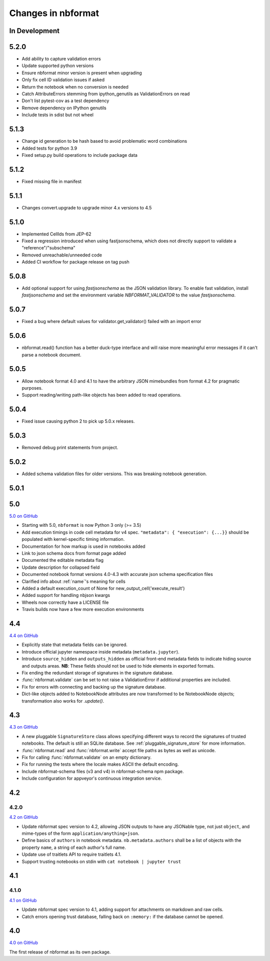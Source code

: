 .. _changelog:

=========================
Changes in nbformat
=========================

In Development
==============

5.2.0
=====
- Add ability to capture validation errors
- Update supported python versions
- Ensure nbformat minor version is present when upgrading
- Only fix cell ID validation issues if asked
- Return the notebook when no conversion is needed
- Catch AttributeErrors stemming from ipython_genutils as ValidationErrors on read
- Don't list pytest-cov as a test dependency
- Remove dependency on IPython genutils
- Include tests in sdist but not wheel

5.1.3
=====

- Change id generation to be hash based to avoid problematic word combinations
- Added tests for python 3.9
- Fixed setup.py build operations to include package data

5.1.2
=====

- Fixed missing file in manifest

5.1.1
=====

- Changes convert.upgrade to upgrade minor 4.x versions to 4.5

5.1.0
=====

- Implemented CellIds from JEP-62
- Fixed a regression introduced when using fastjsonschema,
  which does not directly support to validate a "reference"/"subschema"
- Removed unreachable/unneeded code
- Added CI workflow for package release on tag push

5.0.8
=====

- Add optional support for using `fastjsonschema` as the JSON validation library.
  To enable fast validation, install `fastjsonschema` and set the environment
  variable `NBFORMAT_VALIDATOR` to the value `fastjsonschema`.

5.0.7
=====

- Fixed a bug where default values for validator.get_validator() failed with an import error

5.0.6
=====

- nbformat.read() function has a better duck-type interface and will raise more
  meaningful error messages if it can't parse a notebook document.

5.0.5
=====

- Allow notebook format 4.0 and 4.1 to have the arbitrary JSON mimebundles
  from format 4.2 for pragmatic purposes.
- Support reading/writing path-like objects has been added to read operations.

5.0.4
=====

- Fixed issue causing python 2 to pick up 5.0.x releases.

5.0.3
=====

- Removed debug print statements from project.

5.0.2
=====

- Added schema validation files for older versions. This was breaking notebook generation.

5.0.1
=====

5.0
===

`5.0 on GitHub <https://github.com/jupyter/nbformat/milestone/5>`__

- Starting with 5.0, ``nbformat`` is now Python 3 only (>= 3.5)
- Add execution timings in code cell metadata for v4 spec.
  ``"metadata": { "execution": {...}}`` should be populated with kernel-specific
  timing information.
- Documentation for how markup is used in notebooks added
- Link to json schema docs from format page added
- Documented the editable metadata flag
- Update description for collapsed field
- Documented notebook format versions 4.0-4.3 with accurate json schema specification files
- Clarified info about :ref:`name`'s meaning for cells
- Added a default execution_count of None for new_output_cell('execute_result')
- Added support for handling nbjson kwargs
- Wheels now correctly have a LICENSE file
- Travis builds now have a few more execution environments

4.4
===

`4.4 on GitHub <https://github.com/jupyter/nbformat/milestone/9>`__

- Explicitly state that metadata fields can be ignored.
- Introduce official jupyter namespace inside metadata (``metadata.jupyter``).
- Introduce ``source_hidden`` and ``outputs_hidden`` as official front-end
  metadata fields to indicate hiding source and outputs areas. **NB**: These
  fields should not be used to hide elements in exported formats.
- Fix ending the redundant storage of signatures in the signature database.
- :func:`nbformat.validate` can be set to not raise a ValidationError if
  additional properties are included.
- Fix for errors with connecting and backing up the signature database.
- Dict-like objects added to NotebookNode attributes are now transformed to be
  NotebookNode objects; transformation also works for `.update()`.


4.3
===

`4.3 on GitHub <https://github.com/jupyter/nbformat/milestone/7>`__

- A new pluggable ``SignatureStore`` class allows specifying different ways to
  record the signatures of trusted notebooks. The default is still an SQLite
  database. See :ref:`pluggable_signature_store` for more information.
- :func:`nbformat.read` and :func:`nbformat.write` accept file paths as bytes
  as well as unicode.
- Fix for calling :func:`nbformat.validate` on an empty dictionary.
- Fix for running the tests where the locale makes ASCII the default encoding.
- Include nbformat-schema files (v3 and v4) in nbformat-schema npm package.
- Include configuration for appveyor's continuous integration service.

4.2
===


4.2.0
-----

`4.2 on GitHub <https://github.com/jupyter/nbformat/milestones/4.2>`__

- Update nbformat spec version to 4.2, allowing JSON outputs to have any JSONable type,  not just ``object``,
  and mime-types of the form ``application/anything+json``.
- Define basics of ``authors`` in notebook metadata.
  ``nb.metadata.authors`` shall be a list of objects with the property ``name``, a string of each author's full name.
- Update use of traitlets API to require traitlets 4.1.
- Support trusting notebooks on stdin with ``cat notebook | jupyter trust``


4.1
===


4.1.0
-----

`4.1 on GitHub <https://github.com/jupyter/nbformat/milestones/4.1>`__

- Update nbformat spec version to 4.1, adding support for attachments on markdown and raw cells.
- Catch errors opening trust database, falling back on ``:memory:`` if the database cannot be opened.


4.0
===

`4.0 on GitHub <https://github.com/jupyter/nbformat/milestones/4.0>`__

The first release of nbformat as its own package.
